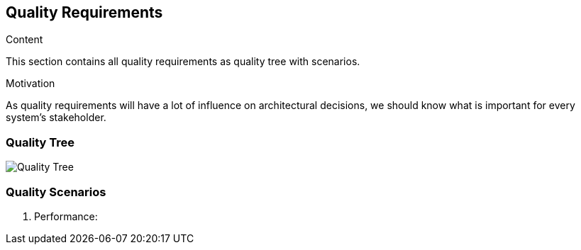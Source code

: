 [[section-quality-scenarios]]
== Quality Requirements

****
.Content
This section contains all quality requirements as quality tree with scenarios.

.Motivation
As quality requirements will have a lot of influence on architectural decisions, we should know what is important for every system's stakeholder. 
****

=== Quality Tree
image:10-quality-tree.png["Quality Tree"]


=== Quality Scenarios
1. Performance: 
